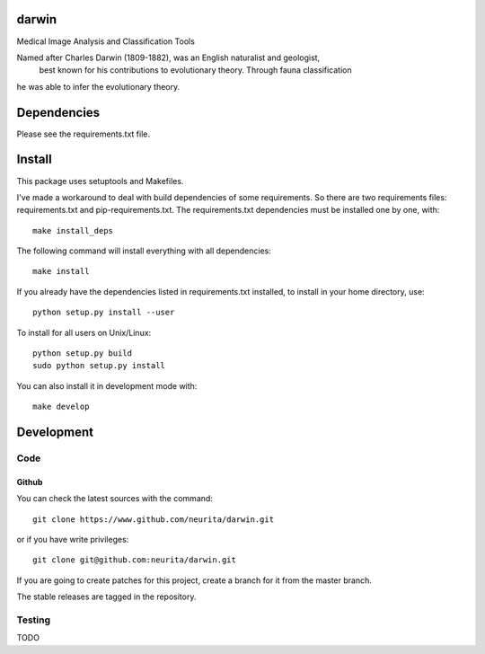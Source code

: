 .. -*- mode: rst -*-

darwin
======

Medical Image Analysis and Classification Tools

Named after Charles Darwin (1809-1882), was an English naturalist and geologist,
 best known for his contributions to evolutionary theory. Through fauna classification
he was able to infer the evolutionary theory.

.. image:: https://secure.travis-ci.org/alexsavio/darwin.png?branch=master
    :target: https://travis-ci.org/alexsavio/darwin

.. image:: https://coveralls.io/repos/alexsavio/darwin/badge.png
    :target: https://coveralls.io/r/alexsavio/darwin


Dependencies
============

Please see the requirements.txt file.

Install
=======

This package uses setuptools and Makefiles. 

I've made a workaround to deal with build dependencies of some requirements.
So there are two requirements files: requirements.txt and pip-requirements.txt.
The requirements.txt dependencies must be installed one by one, with::

    make install_deps

The following command will install everything with all dependencies::

    make install
    
If you already have the dependencies listed in requirements.txt installed, 
to install in your home directory, use::

    python setup.py install --user

To install for all users on Unix/Linux::

    python setup.py build
    sudo python setup.py install

You can also install it in development mode with::

    make develop


Development
===========

Code
----

Github
~~~~~~

You can check the latest sources with the command::

    git clone https://www.github.com/neurita/darwin.git

or if you have write privileges::

    git clone git@github.com:neurita/darwin.git

If you are going to create patches for this project, create a branch for it 
from the master branch.

The stable releases are tagged in the repository.


Testing
-------

TODO
